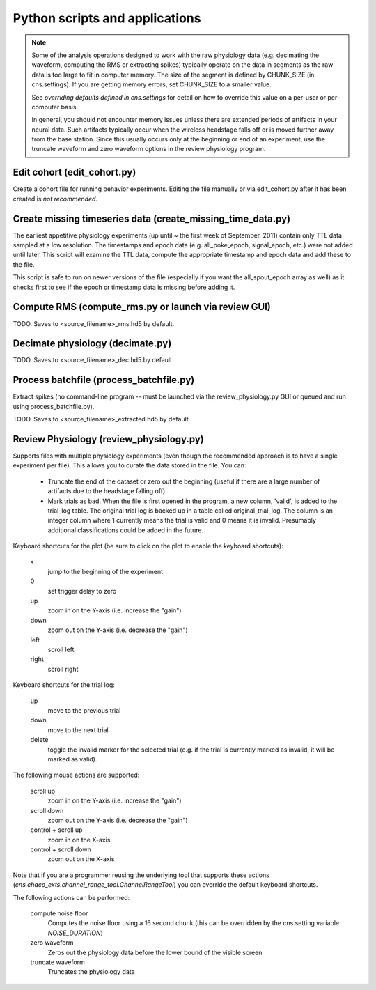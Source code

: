 Python scripts and applications
===============================

.. note::

    Some of the analysis operations designed to work with the raw physiology
    data (e.g.  decimating the waveform, computing the RMS or extracting spikes)
    typically operate on the data in segments as the raw data is too large to
    fit in computer memory.  The size of the segment is defined by CHUNK_SIZE
    (in cns.settings).  If you are getting memory errors, set CHUNK_SIZE to a
    smaller value.  

    See `overriding defaults defined in cns.settings` for detail on how to
    override this value on a per-user or per-computer basis.

    In general, you should not encounter memory issues unless there are extended
    periods of artifacts in your neural data.  Such artifacts typically occur
    when the wireless headstage falls off or is moved further away from the base
    station.  Since this usually occurs only at the beginning or end of an
    experiment, use the truncate waveform and zero waveform options in the
    review physiology program.

Edit cohort (edit_cohort.py)
----------------------------

Create a cohort file for running behavior experiments.  Editing the file
manually or via edit_cohort.py after it has been created is *not recommended*.

Create missing timeseries data (create_missing_time_data.py)
------------------------------------------------------------

The earliest appetitive physiology experiments (up until ~ the first week of
September, 2011) contain only TTL data sampled at a low resolution.  The
timestamps and epoch data (e.g. all_poke_epoch, signal_epoch, etc.) were not
added until later.  This script will examine the TTL data, compute the
appropriate timestamp and epoch data and add these to the file.

This script is safe to run on newer versions of the file (especially if you want
the all_spout_epoch array as well) as it checks first to see if the epoch or
timestamp data is missing before adding it.

Compute RMS (compute_rms.py or launch via review GUI)
----------------------------

TODO.  Saves to <source_filename>_rms.hd5 by default.

Decimate physiology (decimate.py)
---------------------------------

TODO.  Saves to <source_filename>_dec.hd5 by default.

Process batchfile (process_batchfile.py)
----------------------------------------

Extract spikes (no command-line program -- must be launched via the
review_physiology.py GUI or queued and run using process_batchfile.py).

TODO.  Saves to <source_filename>_extracted.hd5 by default.

Review Physiology (review_physiology.py)
----------------------------------------

Supports files with multiple physiology experiments (even though the recommended
approach is to have a single experiment per file).  This allows you to curate
the data stored in the file.  You can:

    * Truncate the end of the dataset or zero out the beginning (useful if there
      are a large number of artifacts due to the headstage falling off).

    * Mark trials as bad.  When the file is first opened in the program, a new
      column, 'valid', is added to the trial_log table.  The original trial log
      is backed up in a table called original_trial_log.  The column is an
      integer column where 1 currently means the trial is valid and 0 means it
      is invalid.  Presumably additional classifications could be added in the
      future.

Keyboard shortcuts for the plot (be sure to click on the plot to enable the
keyboard shortcuts):

    s
        jump to the beginning of the experiment
    0
        set trigger delay to zero
    up
        zoom in on the Y-axis (i.e. increase the "gain")
    down
        zoom out on the Y-axis (i.e. decrease the "gain")
    left
        scroll left
    right
        scroll right

Keyboard shortcuts for the trial log:

    up
        move to the previous trial
    down
        move to the next trial
    delete
        toggle the invalid marker for the selected trial (e.g. if the trial is
        currently marked as invalid, it will be marked as valid).

The following mouse actions are supported:

    scroll up
        zoom in on the Y-axis (i.e. increase the "gain")
    scroll down
        zoom out on the Y-axis (i.e. decrease the "gain")
    control + scroll up
        zoom in on the X-axis
    control + scroll down
        zoom out on the X-axis

Note that if you are a programmer reusing the underlying tool that supports
these actions (`cns.chaco_exts.channel_range_tool.ChannelRangeTool`) you can
override the default keyboard shortcuts.

The following actions can be performed:

    compute noise floor
        Computes the noise floor using a 16 second chunk (this can be overridden
        by the cns.setting variable `NOISE_DURATION`)
    zero waveform
        Zeros out the physiology data before the lower bound of the visible
        screen
    truncate waveform
        Truncates the physiology data
